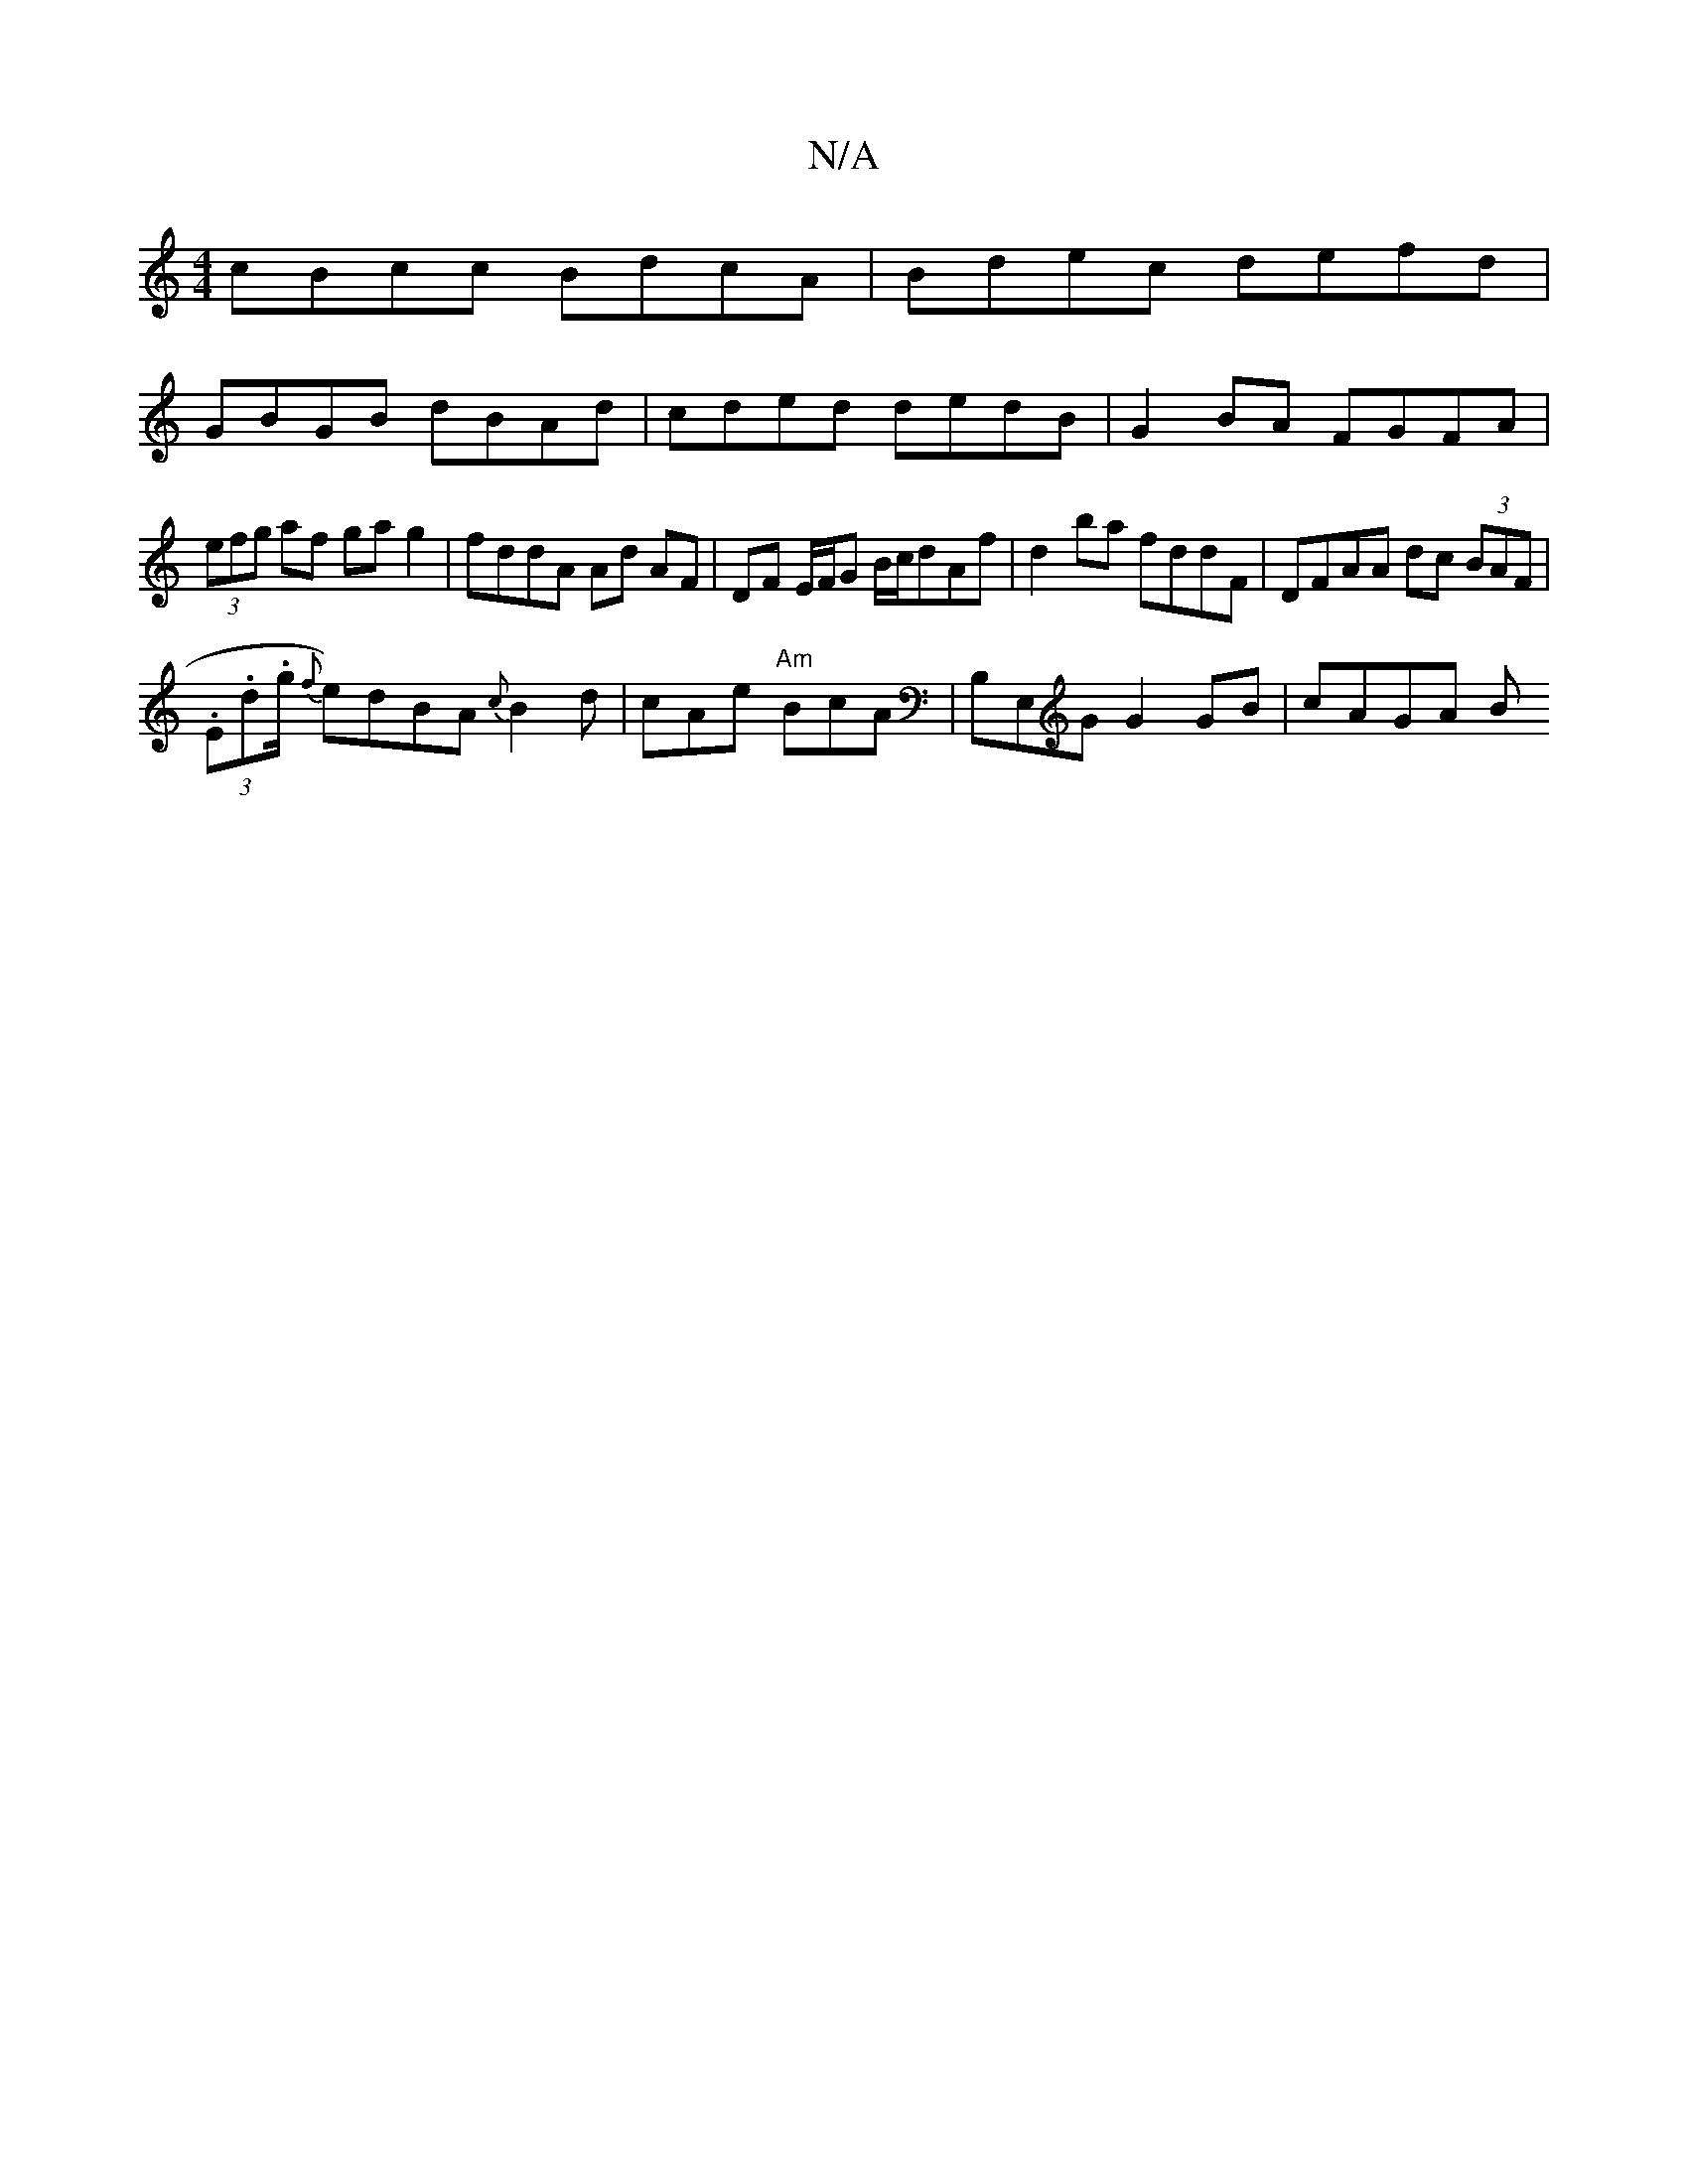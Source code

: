X:1
T:N/A
M:4/4
R:N/A
K:Cmajor
 cBcc BdcA | Bdec defd |
GBGB dBAd | cded dedB | G2BA FGFA |
(3efg af ga g2 | fddA Ad AF | DF E/F/G B/c/dAf | d2ba fddF | DFAA dc (3BAF |
(3.E.d.g/ {f}e)dBA {c}B2d | cAe "Am"BcA | B,E,G G2 GB | cAGA B